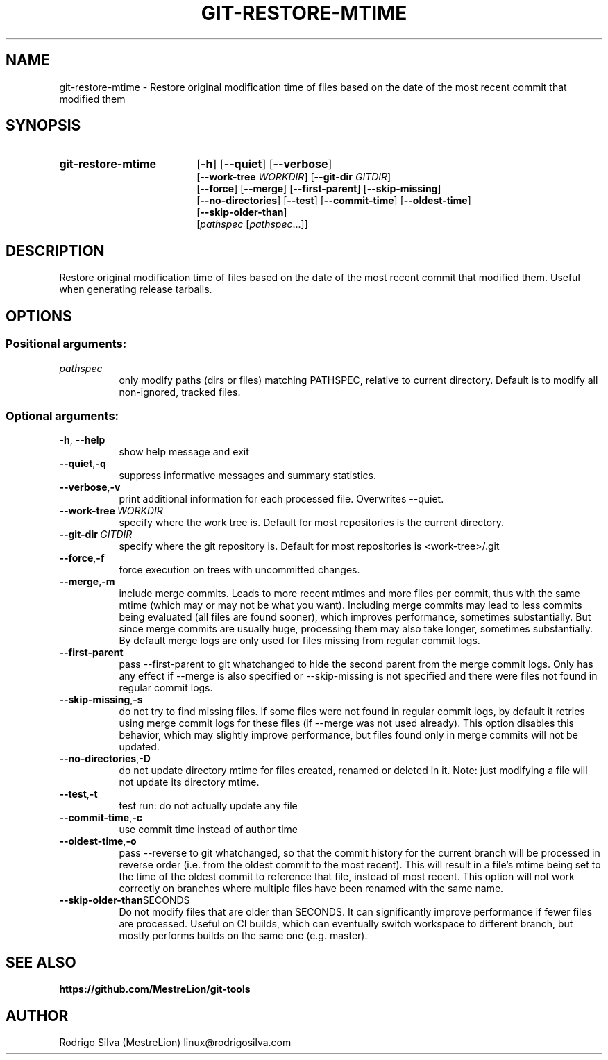 .TH GIT-RESTORE-MTIME 1 2021-09-04
.\" For nroff, turn off justification.  Always turn off hyphenation; it makes
.\" way too many mistakes in technical documents.
.if n .ad l
.nh
.SH NAME
git-restore-mtime \-
Restore original modification time of files based on the date of the most
recent commit that modified them
.SH SYNOPSIS
.TP 18
.B git-restore-mtime
.RB [ -h ]
.RB [ --quiet ]
.RB [ --verbose ]
.br
.RB [ --work-tree
.IR WORKDIR ]
.RB [ --git-dir
.IR GITDIR ]
.br
.RB [ --force ]
.RB [ --merge ]
.RB [ --first-parent ]
.RB [ --skip-missing ]
.br
.RB [ --no-directories ]
.RB [ --test ]
.RB [ --commit-time ]
.RB [ --oldest-time ]
.br
.RB [ --skip-older-than ]
.br
.RI [ pathspec
.RI [ pathspec ...]]
.SH DESCRIPTION
Restore original modification time of files based on the date of the most
recent commit that modified them. Useful when generating release tarballs.
.SH OPTIONS
.SS Positional arguments:
.TP 8
.I pathspec
only modify paths (dirs or files) matching PATHSPEC,
relative to current directory. Default is to modify
all non-ignored, tracked files.
.SS Optional arguments:
.TP 8
.BR \-h , \ \-\-help
show help message and exit
.TP 8
.BR \-\-quiet , \-q
suppress informative messages and summary statistics.
.TP 8
.BR \-\-verbose , \-v
print additional information for each processed file.
Overwrites --quiet.
.TP 8
.BI \-\-work-tree\  WORKDIR
specify where the work tree is. Default for most
repositories is the current directory.
.TP 8
.BI \-\-git-dir\  GITDIR
specify where the git repository is. Default for most
repositories is <work-tree>/.git
.TP 8
.BR \-\-force , \-f
force execution on trees with uncommitted changes.
.TP 8
.BR \-\-merge , \-m
include merge commits. Leads to more recent mtimes and
more files per commit, thus with the same mtime (which
may or may not be what you want). Including merge
commits may lead to less commits being evaluated (all
files are found sooner), which improves performance,
sometimes substantially. But since merge commits are
usually huge, processing them may also take longer,
sometimes substantially. By default merge logs are
only used for files missing from regular commit logs.
.TP 8
.BR \-\-first-parent
pass --first-parent to git whatchanged to hide the
second parent from the merge commit logs. Only has any
effect if --merge is also specified or --skip-missing
is not specified and there were files not found in
regular commit logs.
.TP 8
.BR \-\-skip-missing , \-s
do not try to find missing files. If some files were
not found in regular commit logs, by default it
retries using merge commit logs for these files (if
--merge was not used already). This option disables
this behavior, which may slightly improve performance,
but files found only in merge commits will not be
updated.
.TP 8
.BR \-\-no-directories , \-D
do not update directory mtime for files created,
renamed or deleted in it. Note: just modifying a file
will not update its directory mtime.
.TP 8
.BR \-\-test , \-t
test run: do not actually update any file
.TP 8
.BR \-\-commit-time , \-c
use commit time instead of author time
.TP 8
.BR \-\-oldest-time , \-o
pass --reverse to git whatchanged, so that the commit
history for the current branch will be processed in
reverse order (i.e. from the oldest commit to the most
recent). This will result in a file's mtime being set
to the time of the oldest commit to reference that
file, instead of most recent. This option will not
work correctly on branches where multiple files have
been renamed with the same name.
.TP 8
.BR \-\-skip-older-than SECONDS
Do not modify files that are older than SECONDS.
It can significantly improve performance if fewer files
are processed. Useful on CI builds, which can eventually
switch workspace to different branch, but mostly performs
builds on the same one (e.g. master).
.SH SEE ALSO
.B https://github.com/MestreLion/git-tools
.SH AUTHOR
Rodrigo Silva (MestreLion) linux@rodrigosilva.com
